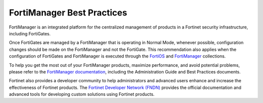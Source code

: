 
FortiManager Best Practices
====================================

FortiManager is an integrated platform for the centralized management of products in a Fortinet security infrastructure, including FortiGates.


Once FortiGates are managed by a FortiManager that is operating in Normal Mode, whenever possible, configuration changes should be made on the FortiManager and not the FortiGate. This recommendation also applies when the configuration of FortiGates and FortiManager is executed through the `FortiOS`_ and `FortiManager`_ collections.


To help you get the most out of your FortiManager products, maximize performance, and avoid potential problems, please refer to the `FortiManager documentation`_, including the Administration Guide and Best Practices documents.

Fortinet also provides a developer community to help administrators and advanced users enhance and increase the effectiveness of Fortinet products. The `Fortinet Developer Network (FNDN)`_ provides the official documentation and advanced tools for developing custom solutions using Fortinet products.



.. _FortiOS: https://docs.ansible.com/ansible/latest/collections/fortinet/fortios/index.html
.. _FortiManager: https://docs.ansible.com/ansible/latest/collections/fortinet/fortimanager/index.html
.. _FortiManager documentation: https://docs.fortinet.com/product/fortimanager
.. _Fortinet Developer Network (FNDN): https://fndn.fortinet.net/

